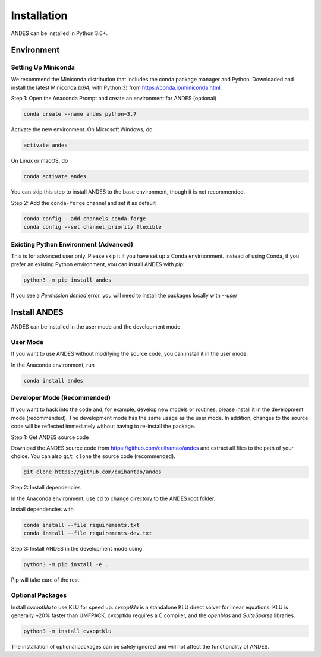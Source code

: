 .. _install:

*************************
Installation
*************************

ANDES can be installed in Python 3.6+.

Environment
===========

Setting Up Miniconda
--------------------
We recommend the Miniconda distribution that includes the conda package manager and Python.
Downloaded and install the latest Miniconda (x64, with Python 3)
from https://conda.io/miniconda.html.

Step 1: Open the Anaconda Prompt and create an environment for ANDES (optional)

.. code:: bash

     conda create --name andes python=3.7

Activate the new environment. On Microsoft Windows, do

.. code:: bash

     activate andes

On Linux or macOS, do

.. code:: bash

     conda activate andes


You can skip this step to install ANDES to the base environment, though it is not recommended.

Step 2: Add the ``conda-forge`` channel and set it as default

.. code:: bash

     conda config --add channels conda-forge
     conda config --set channel_priority flexible

Existing Python Environment (Advanced)
--------------------------------------
This is for advanced user only. Please skip it if you have set up a Conda envirnonment.
Instead of using Conda, if you prefer an existing Python environment,
you can install ANDES with `pip`:

.. code:: bash

      python3 -m pip install andes

If you see a `Permission denied` error, you will need to
install the packages locally with `--user`

Install ANDES
=============

ANDES can be installed in the user mode and the development mode.

User Mode
---------
If you want to use ANDES without modifying the source code, you can install it in the user mode.

In the Anaconda environment, run

.. code:: bash

    conda install andes


Developer Mode (Recommended)
----------------------------
If you want to hack into the code and, for example, develop new models or routines, please install it in the
development mode (recommended). The development mode has the same usage as the user mode.
In addition, changes to the source code will be reflected immediately without having to re-install the package.

Step 1: Get ANDES source code

Download the ANDES source code from
https://github.com/cuihantao/andes and extract all files to the path of your choice.
You can also ``git clone`` the source code (recommended).

.. code:: bash

    git clone https://github.com/cuihantao/andes

Step 2: Install dependencies

In the Anaconda environment, use ``cd`` to change directory to the ANDES root folder.

Install dependencies with

.. code:: bash

    conda install --file requirements.txt
    conda install --file requirements-dev.txt

Step 3: Install ANDES in the development mode using

.. code:: bash

      python3 -m pip install -e .

Pip will take care of the rest.

Optional Packages
-----------------

Install `cvxoptklu` to use KLU for speed up.
`cvxoptklu` is a standalone KLU direct solver for linear equations.
KLU is generally ~20% faster than UMFPACK.
cvxoptklu requires a C compiler, and the `openblas` and
`SuiteSparse` libraries.

.. code:: bash

      python3 -m install cvxoptklu

The installation of optional packages can be safely ignored and will not affect the functionality of ANDES.
